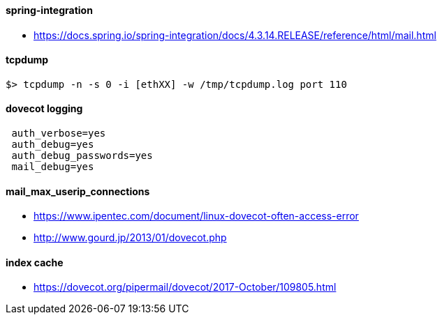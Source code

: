 
#### spring-integration
 * https://docs.spring.io/spring-integration/docs/4.3.14.RELEASE/reference/html/mail.html

#### tcpdump
 $> tcpdump -n -s 0 -i [ethXX] -w /tmp/tcpdump.log port 110

#### dovecot logging
```
 auth_verbose=yes
 auth_debug=yes
 auth_debug_passwords=yes
 mail_debug=yes
```

#### mail_max_userip_connections
 * https://www.ipentec.com/document/linux-dovecot-often-access-error
 * http://www.gourd.jp/2013/01/dovecot.php

#### index cache
 * https://dovecot.org/pipermail/dovecot/2017-October/109805.html



